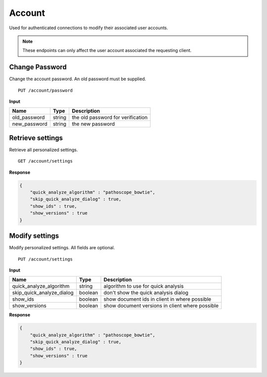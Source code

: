 =======
Account
=======

Used for authenticated connections to modify their associated user accounts.

.. note::

    These endpoints can only affect the user account associated the requesting client.

Change Password
---------------

Change the account password. An old password must be supplied.

::

    PUT /account/password

**Input**

+---------------+--------+-----------------------------------+
| Name          | Type   | Description                       |
+===============+========+===================================+
| old_password  | string | the old password for verification |
+---------------+--------+-----------------------------------+
| new_password  | string | the new password                  |
+---------------+--------+-----------------------------------+


Retrieve settings
-----------------

Retrieve all personalized settings.

::

    GET /account/settings

**Response**

.. code-block:: javascript

    {
        "quick_analyze_algorithm" : "pathoscope_bowtie",
        "skip_quick_analyze_dialog" : true,
        "show_ids" : true,
        "show_versions" : true
    }

Modify settings
---------------

Modify personalized settings. All fields are optional.

::

    PUT /account/settings

**Input**

+------------------------------+---------+-------------------------------------------------+
| Name                         | Type    | Description                                     |
+==============================+=========+=================================================+
| quick_analyze_algorithm      | string  | algorithm to use for quick analysis             |
+------------------------------+---------+-------------------------------------------------+
| skip_quick_analyze_dialog    | boolean | don't show the quick analysis dialog            |
+------------------------------+---------+-------------------------------------------------+
| show_ids                     | boolean | show document ids in client in where possible   |
+------------------------------+---------+-------------------------------------------------+
| show_versions                | boolean | show document versions in client where possible |
+------------------------------+---------+-------------------------------------------------+

**Response**

.. code-block:: javascript

    {
        "quick_analyze_algorithm" : "pathoscope_bowtie",
        "skip_quick_analyze_dialog" : true,
        "show_ids" : true,
        "show_versions" : true
    }







